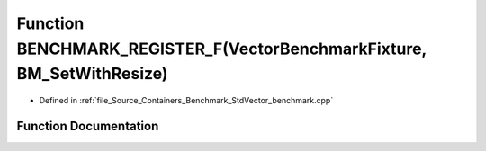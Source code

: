 .. _exhale_function__std_vector__benchmark_8cpp_1a62431646a89f86db3c5a09b81056309f:

Function BENCHMARK_REGISTER_F(VectorBenchmarkFixture, BM_SetWithResize)
=======================================================================

- Defined in :ref:`file_Source_Containers_Benchmark_StdVector_benchmark.cpp`


Function Documentation
----------------------


.. doxygenfunction:: BENCHMARK_REGISTER_F(VectorBenchmarkFixture, BM_SetWithResize)
